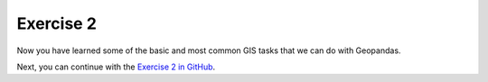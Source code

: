 
Exercise 2
==========

Now you have learned some of the basic and most common GIS tasks that we can do with Geopandas.

Next, you can continue with the `Exercise 2 in GitHub <https://classroom.github.com/assignment-invitations/f6f1d09cc0e970fcec4f3556b6754f4d>`__.